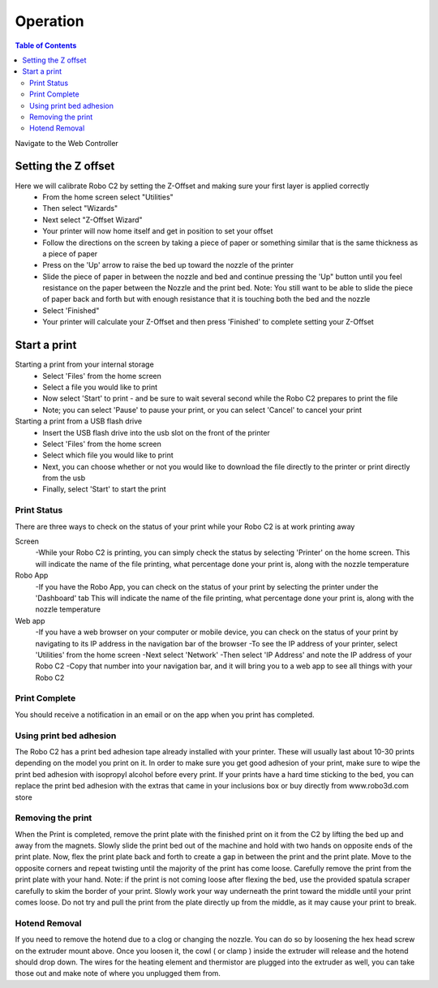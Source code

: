 .. Sphinx RTD theme demo documentation master file, created by
   sphinx-quickstart on Sun Nov  3 11:56:36 2013.
   You can adapt this file completely to your liking, but it should at least
   contain the root `toctree` directive.

=================================================
Operation
=================================================

.. contents:: Table of Contents



Navigate to the Web Controller

-----------
Setting the Z offset
-----------

Here we will calibrate Robo C2 by setting the Z-Offset and making sure your first layer is applied correctly
   - From the home screen select "Utilities"
   - Then select "Wizards"
   - Next select "Z-Offset Wizard"
   - Your printer will now home itself and get in position to set your offset
   - Follow the directions on the screen by taking a piece of paper or something similar that is the same thickness as a piece of paper
   - Press on the 'Up' arrow to raise the bed up toward the nozzle of the printer
   - Slide the piece of paper in between the nozzle and bed and continue pressing the 'Up" button until you feel resistance on the paper  between the Nozzle and the print bed. Note: You still want to be able to slide the piece of paper back and forth but with enough resistance that it is touching both the bed and the nozzle
   - Select 'Finished" 
   - Your printer will calculate your Z-Offset and then press 'Finished' to complete setting your Z-Offset

-----------
Start a print
-----------
Starting a print from your internal storage
   - Select 'Files' from the home screen
   - Select a file you would like to print
   - Now select 'Start' to print - and be sure to wait several second while the Robo C2 prepares to print the file
   - Note; you can select 'Pause' to pause your print, or you can select 'Cancel' to cancel your print

Starting a print from a USB flash drive
   - Insert the USB flash drive into the usb slot on the front of the printer
   - Select 'Files' from the home screen
   - Select which file you would like to print
   - Next, you can choose whether or not you would like to download the file directly to the printer or print directly from the usb
   - Finally, select 'Start' to start the print
   
Print Status
-----------
There are three ways to check on the status of your print while your Robo C2 is at work printing away

Screen
   -While your Robo C2 is printing, you can simply check the status by selecting 'Printer' on the home screen. This will indicate the name of the file printing, what percentage done your print is, along with the nozzle temperature

Robo App
   -If you have the Robo App, you can check on the status of your print by selecting the printer under the 'Dashboard' tab This will indicate the name of the file printing, what percentage done your print is, along with the nozzle temperature

Web app
   -If you have a web browser on your computer or mobile device, you can check on the status of your print by navigating to its IP address in the navigation bar of the browser
   -To see the IP address of your printer, select 'Utilities' from the home screen
   -Next select 'Network'
   -Then select 'IP Address' and note the IP address of your Robo C2
   -Copy that number into your navigation bar, and it will bring you to a web app to see all things with your Robo C2

Print Complete
-----------
You should receive a notification in an email or on the app when you print has completed.

Using print bed adhesion
-----------
The Robo C2 has a print bed adhesion tape already installed with your printer. These will usually last about 10-30 prints depending on the model you print on it.
In order to make sure you get good adhesion of your print, make sure to wipe the print bed adhesion with isopropyl alcohol before every print.
If your prints have a hard time sticking to the bed, you can replace the print bed adhesion with the extras that came in your inclusions box or buy directly from www.robo3d.com store

Removing the print
------------
When the Print is completed, remove the print plate with the finished print on it from the C2 by lifting the bed up and away from the magnets. 
Slowly slide the print bed out of the machine and hold with two hands on opposite ends of the print plate. 
Now, flex the print plate back and forth to create a gap in between the print and the print plate. Move to the opposite corners and repeat twisting until the majority of the print has come loose.
Carefully remove the print from the print plate with your hand.
Note: if the print is not coming loose after flexing the bed, use the provided spatula scraper carefully to skim the border of your print. Slowly work your way underneath the print toward the middle until your print comes loose. Do not try and pull the print from the plate directly up from the middle, as it may cause your print to break.

Hotend Removal
-------------
If you need to remove the hotend due to a clog or changing the nozzle.  You can do so by loosening the hex head screw on the extruder mount above.  Once you loosen it, the cowl ( or clamp ) inside the extruder will release and the hotend should drop down.  The wires for the heating element and thermistor are plugged into the extruder as well, you can take those out and make note of where you unplugged them from.

